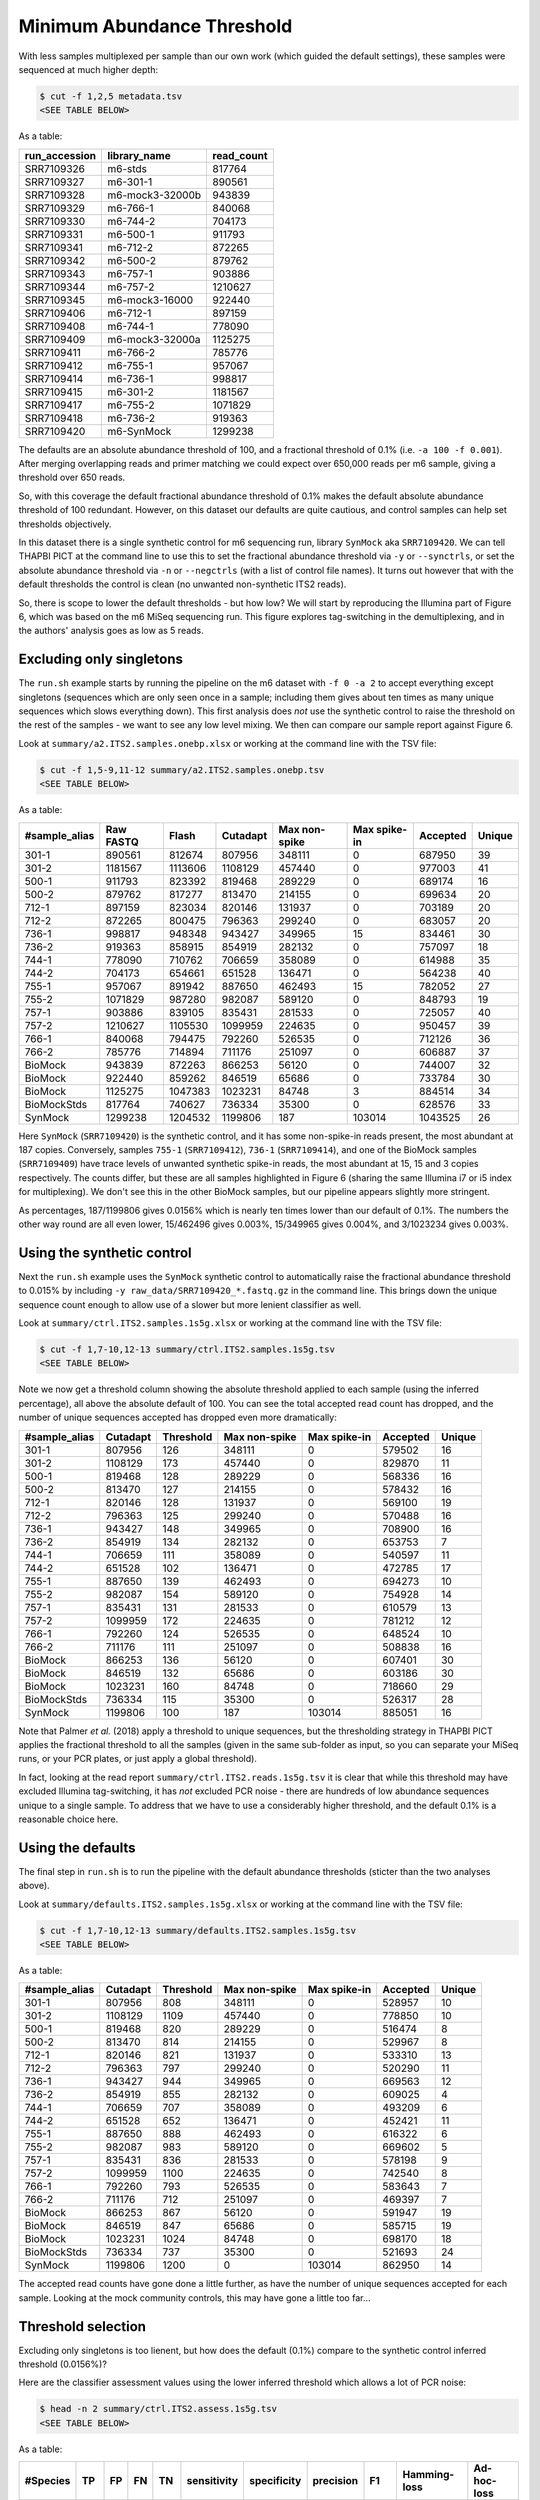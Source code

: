 Minimum Abundance Threshold
===========================

With less samples multiplexed per sample than our own work (which guided the
default settings), these samples were sequenced at much higher depth:

.. code:: console

    $ cut -f 1,2,5 metadata.tsv
    <SEE TABLE BELOW>

As a table:

============= =============== ==========
run_accession library_name    read_count
============= =============== ==========
SRR7109326    m6-stds         817764
SRR7109327    m6-301-1        890561
SRR7109328    m6-mock3-32000b 943839
SRR7109329    m6-766-1        840068
SRR7109330    m6-744-2        704173
SRR7109331    m6-500-1        911793
SRR7109341    m6-712-2        872265
SRR7109342    m6-500-2        879762
SRR7109343    m6-757-1        903886
SRR7109344    m6-757-2        1210627
SRR7109345    m6-mock3-16000  922440
SRR7109406    m6-712-1        897159
SRR7109408    m6-744-1        778090
SRR7109409    m6-mock3-32000a 1125275
SRR7109411    m6-766-2        785776
SRR7109412    m6-755-1        957067
SRR7109414    m6-736-1        998817
SRR7109415    m6-301-2        1181567
SRR7109417    m6-755-2        1071829
SRR7109418    m6-736-2        919363
SRR7109420    m6-SynMock      1299238
============= =============== ==========

The defaults are an absolute abundance threshold of 100, and a fractional
threshold of 0.1% (i.e. ``-a 100 -f 0.001``). After merging overlapping reads
and primer matching we could expect over 650,000 reads per m6 sample, giving a
threshold over 650 reads.

So, with this coverage the default fractional abundance threshold of 0.1% makes
the default absolute abundance threshold of 100 redundant. However, on this
dataset our defaults are quite cautious, and control samples can help set
thresholds objectively.

In this dataset there is a single synthetic control for m6 sequencing run,
library ``SynMock`` aka ``SRR7109420``. We can tell THAPBI PICT at the command
line to use this to set the fractional abundance threshold via ``-y`` or
``--synctrls``, or set the absolute abundance threshold via ``-n`` or
``--negctrls`` (with a list of control file names). It turns out however that
with the default thresholds the control is clean (no unwanted non-synthetic
ITS2 reads).

So, there is scope to lower the default thresholds - but how low? We will start
by reproducing the Illumina part of Figure 6, which was based on the m6 MiSeq
sequencing run. This figure explores tag-switching in the demultiplexing, and
in the authors' analysis goes as low as 5 reads.

Excluding only singletons
-------------------------

The ``run.sh`` example starts by running the pipeline on the m6 dataset with
``-f 0 -a 2`` to accept everything except singletons (sequences which are only
seen once in a sample; including them gives about ten times as many unique
sequences which slows everything down). This first analysis does *not* use the
synthetic control to raise the threshold on the rest of the samples - we want
to see any low level mixing. We then can compare our sample report against
Figure 6.

Look at ``summary/a2.ITS2.samples.onebp.xlsx`` or working at the command line
with the TSV file:

.. code:: console

    $ cut -f 1,5-9,11-12 summary/a2.ITS2.samples.onebp.tsv
    <SEE TABLE BELOW>

As a table:

============= ========= ======= ======== ============= ============ ======== ======
#sample_alias Raw FASTQ Flash   Cutadapt Max non-spike Max spike-in Accepted Unique
============= ========= ======= ======== ============= ============ ======== ======
301-1         890561    812674  807956   348111        0            687950   39
301-2         1181567   1113606 1108129  457440        0            977003   41
500-1         911793    823392  819468   289229        0            689174   16
500-2         879762    817277  813470   214155        0            699634   20
712-1         897159    823034  820146   131937        0            703189   20
712-2         872265    800475  796363   299240        0            683057   20
736-1         998817    948348  943427   349965        15           834461   30
736-2         919363    858915  854919   282132        0            757097   18
744-1         778090    710762  706659   358089        0            614988   35
744-2         704173    654661  651528   136471        0            564238   40
755-1         957067    891942  887650   462493        15           782052   27
755-2         1071829   987280  982087   589120        0            848793   19
757-1         903886    839105  835431   281533        0            725057   40
757-2         1210627   1105530 1099959  224635        0            950457   39
766-1         840068    794475  792260   526535        0            712126   36
766-2         785776    714894  711176   251097        0            606887   37
BioMock       943839    872263  866253   56120         0            744007   32
BioMock       922440    859262  846519   65686         0            733784   30
BioMock       1125275   1047383 1023231  84748         3            884514   34
BioMockStds   817764    740627  736334   35300         0            628576   33
SynMock       1299238   1204532 1199806  187           103014       1043525  26
============= ========= ======= ======== ============= ============ ======== ======

Here ``SynMock`` (``SRR7109420``) is the synthetic control, and it has some
non-spike-in reads present, the most abundant at 187 copies. Conversely,
samples ``755-1`` (``SRR7109412``), ``736-1`` (``SRR7109414``), and one of the
BioMock samples (``SRR7109409``) have trace levels of unwanted synthetic
spike-in reads, the most abundant at 15, 15 and 3 copies respectively. The
counts differ, but these are all samples highlighted in Figure 6 (sharing the
same Illumina i7 or i5 index for multiplexing). We don't see this in the other
BioMock samples, but our pipeline appears slightly more stringent.

As percentages, 187/1199806 gives 0.0156% which is nearly ten times lower than
our default of 0.1%. The numbers the other way round are all even lower,
15/462496 gives 0.003%, 15/349965 gives 0.004%, and 3/1023234 gives 0.003%.

Using the synthetic control
---------------------------

Next the ``run.sh`` example uses the ``SynMock`` synthetic control to
automatically raise the fractional abundance threshold to 0.015% by including
``-y raw_data/SRR7109420_*.fastq.gz`` in the command line. This brings down
the unique sequence count enough to allow use of a slower but more lenient
classifier as well.

Look at ``summary/ctrl.ITS2.samples.1s5g.xlsx`` or working at the command line
with the TSV file:

.. code:: console

    $ cut -f 1,7-10,12-13 summary/ctrl.ITS2.samples.1s5g.tsv
    <SEE TABLE BELOW>

Note we now get a threshold column showing the absolute threshold applied to
each sample (using the inferred percentage), all above the absolute default of
100. You can see the total accepted read count has dropped, and the number of
unique sequences accepted has dropped even more dramatically:

============= ======== ========= ============= ============ ======== ======
#sample_alias Cutadapt Threshold Max non-spike Max spike-in Accepted Unique
============= ======== ========= ============= ============ ======== ======
301-1         807956   126       348111        0            579502   16
301-2         1108129  173       457440        0            829870   11
500-1         819468   128       289229        0            568336   16
500-2         813470   127       214155        0            578432   16
712-1         820146   128       131937        0            569100   19
712-2         796363   125       299240        0            570488   16
736-1         943427   148       349965        0            708900   16
736-2         854919   134       282132        0            653753   7
744-1         706659   111       358089        0            540597   11
744-2         651528   102       136471        0            472785   17
755-1         887650   139       462493        0            694273   10
755-2         982087   154       589120        0            754928   14
757-1         835431   131       281533        0            610579   13
757-2         1099959  172       224635        0            781212   12
766-1         792260   124       526535        0            648524   10
766-2         711176   111       251097        0            508838   16
BioMock       866253   136       56120         0            607401   30
BioMock       846519   132       65686         0            603186   30
BioMock       1023231  160       84748         0            718660   29
BioMockStds   736334   115       35300         0            526317   28
SynMock       1199806  100       187           103014       885051   16
============= ======== ========= ============= ============ ======== ======

Note that Palmer *et al.* (2018) apply a threshold to unique sequences, but
the thresholding strategy in THAPBI PICT applies the fractional threshold to
all the samples (given in the same sub-folder as input, so you can separate
your MiSeq runs, or your PCR plates, or just apply a global threshold).

In fact, looking at the read report ``summary/ctrl.ITS2.reads.1s5g.tsv`` it is
clear that while this threshold may have excluded Illumina tag-switching, it
has *not* excluded PCR noise - there are hundreds of low abundance sequences
unique to a single sample. To address that we have to use a considerably
higher threshold, and the default 0.1% is a reasonable choice here.

Using the defaults
------------------

The final step in ``run.sh`` is to run the pipeline with the default abundance
thresholds (sticter than the two analyses above).

Look at ``summary/defaults.ITS2.samples.1s5g.xlsx`` or working at the command
line with the TSV file:

.. code:: console

    $ cut -f 1,7-10,12-13 summary/defaults.ITS2.samples.1s5g.tsv
    <SEE TABLE BELOW>

As a table:

============= ======== ========= ============= ============ ======== ======
#sample_alias Cutadapt Threshold Max non-spike Max spike-in Accepted Unique
============= ======== ========= ============= ============ ======== ======
301-1         807956   808       348111        0            528957   10
301-2         1108129  1109      457440        0            778850   10
500-1         819468   820       289229        0            516474   8
500-2         813470   814       214155        0            529967   8
712-1         820146   821       131937        0            533310   13
712-2         796363   797       299240        0            520290   11
736-1         943427   944       349965        0            669563   12
736-2         854919   855       282132        0            609025   4
744-1         706659   707       358089        0            493209   6
744-2         651528   652       136471        0            452421   11
755-1         887650   888       462493        0            616322   6
755-2         982087   983       589120        0            669602   5
757-1         835431   836       281533        0            578198   9
757-2         1099959  1100      224635        0            742540   8
766-1         792260   793       526535        0            583643   7
766-2         711176   712       251097        0            469397   7
BioMock       866253   867       56120         0            591947   19
BioMock       846519   847       65686         0            585715   19
BioMock       1023231  1024      84748         0            698170   18
BioMockStds   736334   737       35300         0            521693   24
SynMock       1199806  1200      0             103014       862950   14
============= ======== ========= ============= ============ ======== ======

The accepted read counts have gone done a little further, as have the number
of unique sequences accepted for each sample. Looking at the mock community
controls, this may have gone a little too far...

Threshold selection
-------------------

Excluding only singletons is too lienent, but how does the default (0.1%)
compare to the synthetic control inferred threshold (0.0156%)?

Here are the classifier assessment values using the lower inferred threshold
which allows a lot of PCR noise:

.. code:: console

    $ head -n 2 summary/ctrl.ITS2.assess.1s5g.tsv
    <SEE TABLE BELOW>

As a table:

======== === == == === =========== =========== ========= ==== ============ ===========
#Species TP  FP FN TN  sensitivity specificity precision F1   Hamming-loss Ad-hoc-loss
======== === == == === =========== =========== ========= ==== ============ ===========
OVERALL  102 11 1  186 0.99        0.94        0.90      0.94 0.0400       0.105
======== === == == === =========== =========== ========= ==== ============ ===========

Versus the stricter higher default abundance fraction which excludes most of
the PCR noise:

.. code:: console

    $ head -n 2 summary/defaults.ITS2.assess.1s5g.tsv
    <SEE TABLE BELOW>

As a table:

======== == == == === =========== =========== ========= ==== ============ ===========
#Species TP FP FN TN  sensitivity specificity precision F1   Hamming-loss Ad-hoc-loss
======== == == == === =========== =========== ========= ==== ============ ===========
OVERALL  92 8  11 189 0.89        0.96        0.92      0.91 0.0633       0.171
======== == == == === =========== =========== ========= ==== ============ ===========

You could use the assessment metrics to help decide on your preferred
threshold, depending on the best tradeoff for your use-case.

Personally, of the these two I would pick the higher default threshold
since it appears to exclude lots of PCR noise as seen in the edit graphs.
With the default 0.1% threshold:

.. image:: ../../images/synthetic_controls.default.png
   :target: https://user-images.githubusercontent.com/63959/175536233-1036c5f9-ba94-4382-9843-973885b6960f.svg
   :alt: Sequence edit-graph, with default $0.1\%$ abundance threshold, showing 360 ASVs.

Using the lower threshold there are roughly ten times as many ASVs.
The more common ASV nodes become the centre of a halo of 1bp variants,
typically each seen in a single sample, which we attribute to PCR noise:

.. image:: ../../images/synthetic_controls.ctrl.png
   :target: https://user-images.githubusercontent.com/63959/175536267-b77fc035-d366-453d-b064-28ce63f11bcd.svg
   :alt: Sequence edit-graph, with synthetic control inferred $0.0156\%$ abundance threshold, showing 3097 ASVs.

The best choice of threshold may lie somewhere in between?
